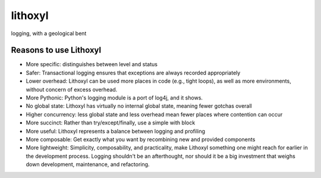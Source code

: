 lithoxyl
========

logging, with a geological bent


Reasons to use Lithoxyl
-----------------------

* More specific: distinguishes between level and status
* Safer: Transactional logging ensures that exceptions are always recorded appropriately
* Lower overhead: Lithoxyl can be used more places in code (e.g., tight loops), as well as more environments, without concern of excess overhead.
* More Pythonic: Python's logging module is a port of log4j, and it shows.
* No global state: Lithoxyl has virtually no internal global state, meaning fewer gotchas overall
* Higher concurrency: less global state and less overhead mean fewer places where contention can occur
* More succinct: Rather than try/except/finally, use a simple with block
* More useful: Lithoxyl represents a balance between logging and profiling
* More composable: Get exactly what you want by recombining new and provided components
* More lightweight: Simplicity, composability, and practicality, make Lithoxyl something one might reach for earlier in the development process. Logging shouldn't be an afterthought, nor should it be a big investment that weighs down development, maintenance, and refactoring.
